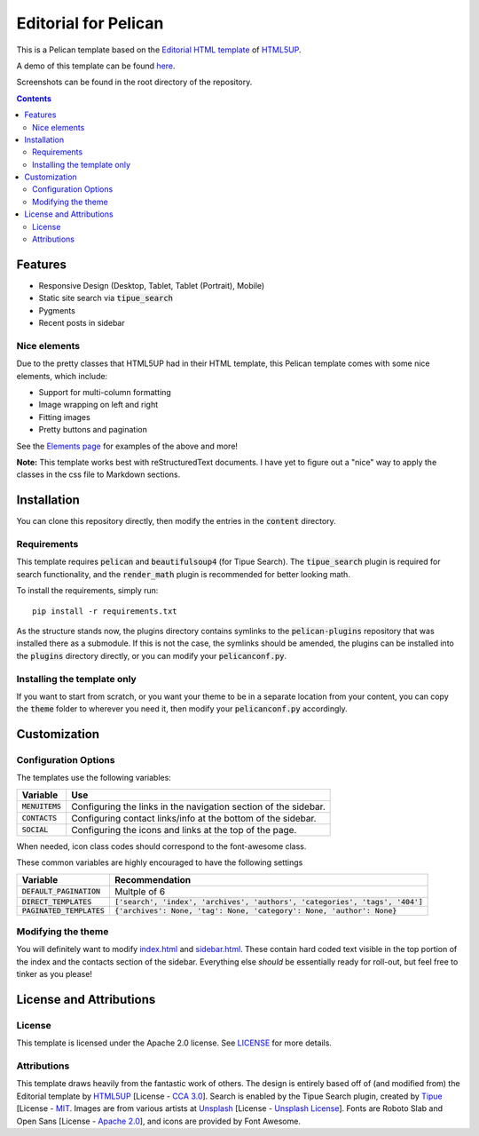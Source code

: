 #####################
Editorial for Pelican
#####################

This is a Pelican template based on the `Editorial HTML template
<https://html5up.net/editorial>`_ of `HTML5UP <https://html5up.net/>`_.

A demo of this template can be found `here <https://awild82.gitlab.io/editorial_pelican>`_.

Screenshots can be found in the root directory of the repository.

.. contents:: **Contents**
  :local:


Features
========

- Responsive Design (Desktop, Tablet, Tablet (Portrait), Mobile) 
- Static site search via :code:`tipue_search`
- Pygments
- Recent posts in sidebar 

Nice elements
-------------

Due to the pretty classes that HTML5UP had in their HTML template, this Pelican
template comes with some nice elements, which include:

- Support for multi-column formatting
- Image wrapping on left and right
- Fitting images
- Pretty buttons and pagination

See the `Elements page <https://awild82.gitlab.io/editorial_pelican/elements>`_
for examples of the above and more!

  
**Note:** This template works best with reStructuredText documents. I have yet
to figure out a "nice" way to apply the classes in the css file to Markdown
sections.


Installation
============

You can clone this repository directly, then modify the entries in the
:code:`content` directory.

Requirements
------------

This template requires :code:`pelican` and :code:`beautifulsoup4` (for Tipue
Search). The :code:`tipue_search` plugin is required for search functionality,
and the :code:`render_math` plugin is recommended for better looking math.

To install the requirements, simply run::

  pip install -r requirements.txt

As the structure stands now, the plugins directory contains symlinks to the
:code:`pelican-plugins` repository that was installed there as a submodule. If
this is not the case, the symlinks should be amended, the plugins can be
installed into the :code:`plugins` directory directly, or you can modify your
:code:`pelicanconf.py`.

Installing the template only
----------------------------

If you want to start from scratch, or you want your theme to be in a separate
location from your content, you can copy the :code:`theme` folder to wherever
you need it, then modify your :code:`pelicanconf.py` accordingly.

Customization
=============

Configuration Options
---------------------

The templates use the following variables:

+------------------------+---------------------------------------------------+
| Variable               | Use                                               |
+========================+===================================================+
| :code:`MENUITEMS`      | Configuring the links in the navigation section   |
|                        | of the sidebar.                                   |
+------------------------+---------------------------------------------------+
| :code:`CONTACTS`       | Configuring contact links/info at the bottom of   |
|                        | the sidebar.                                      |
+------------------------+---------------------------------------------------+
| :code:`SOCIAL`         | Configuring the icons and links at the top of the |
|                        | page.                                             |
+------------------------+---------------------------------------------------+

When needed, icon class codes should correspond to the font-awesome class. 

These common variables are highly encouraged to have the following settings

+-----------------------------+---------------------------------------------------------------------------------+
| Variable                    | Recommendation                                                                  |
+=============================+=================================================================================+
| :code:`DEFAULT_PAGINATION`  | Multple of 6                                                                    |
+-----------------------------+---------------------------------------------------------------------------------+
| :code:`DIRECT_TEMPLATES`    | :code:`['search', 'index', 'archives', 'authors', 'categories', 'tags', '404']` |
+-----------------------------+---------------------------------------------------------------------------------+
| :code:`PAGINATED_TEMPLATES` | :code:`{'archives': None, 'tag': None, 'category': None, 'author': None}`       |
+-----------------------------+---------------------------------------------------------------------------------+


Modifying the theme
-------------------

You will definitely want to modify `index.html <theme/templates/index.html>`_
and `sidebar.html <theme/templates/sidebar.html>`_. These contain hard coded
text visible in the top portion of the index and the contacts section of the 
sidebar. Everything else *should* be essentially ready for roll-out, but feel
free to tinker as you please!

License and Attributions
========================

License
-------

This template is licensed under the Apache 2.0 license. See `LICENSE
<LICENSE>`_ for more details.

Attributions
------------

This template draws heavily from the fantastic work of others. The design is
entirely based off of (and modified from) the Editorial template by `HTML5UP
<https://html5up.net/>`_ [License - `CCA 3.0`_]. Search is enabled by the Tipue
Search plugin, created by `Tipue <http://tipue.com/>`_ [License - `MIT`_.
Images are from various artists at `Unsplash <https://unsplash.com/>`_ [License
- `Unsplash License`_]. Fonts are Roboto Slab and Open Sans [License - `Apache 2.0`_],
and icons are provided by Font Awesome. 

.. _CCA 3.0: https://creativecommons.org/licenses/by/3.0/legalcode
.. _MIT: https://opensource.org/licenses/MIT
.. _Unsplash License: https://unsplash.com/license
.. _Apache 2.0: http://www.apache.org/licenses/LICENSE-2.0.txt
